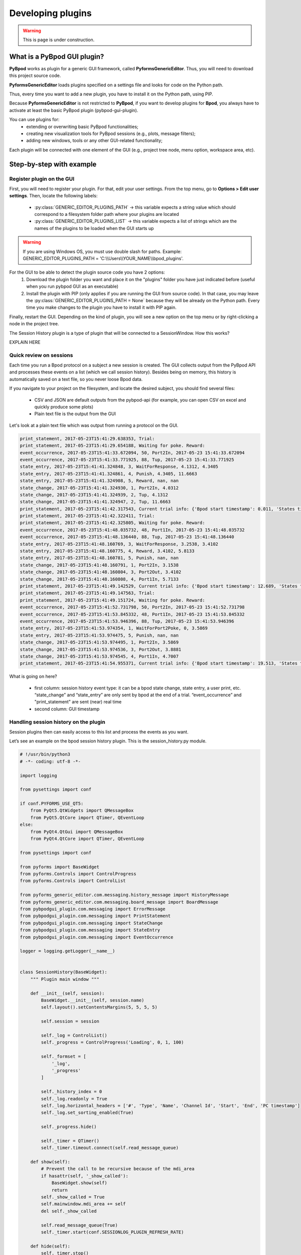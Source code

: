 .. _developing_plugins-label:

******************
Developing plugins
******************

.. warning::
    This is page is under construction.

============================
What is a PyBpod GUI plugin?
============================

**PyBpod** works as plugin for a generic GUI framework, called **PyformsGenericEditor**. Thus, you will need to download this project source code.

**PyformsGenericEditor** loads plugins specified on a settings file and looks for code on the Python path.

Thus, every time you want to add a new plugin, you have to install it on the Python path, using PIP.

Because **PyformsGenericEditor** is not restricted to **PyBpod**, if you want to develop plugins for **Bpod**, you always have to activate at least the basic PyBpod plugin (pybpod-gui-plugin).

You can use plugins for:
    * extending or overwriting basic PyBpod functionalities;
    * creating new visualization tools for PyBpod sessions (e.g., plots, message filters);
    * adding new windows, tools or any other GUI-related functionality;

Each plugin will be connected with one element of the GUI (e.g., project tree node, menu option, workspace area, etc).

=========================
Step-by-step with example
=========================

Register plugin on the GUI
--------------------------

First, you will need to register your plugin. For that, edit your user settings. From the top menu, go to **Options > Edit user settings**.
Then, locate the following labels:

    * :py:class:`GENERIC_EDITOR_PLUGINS_PATH` -> this variable expects a string value which should correspond to a filesystem folder path where your plugins are located
    * :py:class:`﻿GENERIC_EDITOR_PLUGINS_LIST` -> this variable expects a list of strings which are the names of the plugins to be loaded when the GUI starts up

.. warning::
    If you are using Windows OS, you must use double slash for paths. Example: GENERIC_EDITOR_PLUGINS_PATH =  'C:\\\\Users\\\\YOUR_NAME\\\\bpod_plugins'.

.. image:: /_images/basic_usage/user_settings_plugins.png
    :scale: 100 %

For the GUI to be able to detect the plugin source code you have 2 options:
    1. Download the plugin folder you want and place it on the "plugins" folder you have just indicated before (useful when you run pybpod GUI as an executable)
    2. Install the plugin with PIP (only applies if you are running the GUI from source code). In that case, you may leave the :py:class:`GENERIC_EDITOR_PLUGINS_PATH = None` because they will be already on the Python path. Every time you make changes to the plugin you have to install it with PIP again.

Finally, restart the GUI. Depending on the kind of plugin, you will see a new option on the top menu or by right-clicking a node in the project tree.

The Session History plugin is a type of plugin that will be connected to a SessionWindow. How this works?

EXPLAIN HERE


Quick review on sessions
------------------------
Each time you run a Bpod protocol on a subject a new session is created. The GUI collects output from the PyBpod API and processes these events on a list (which we call session history).
Besides being on memory, this history is automatically saved on a text file, so you never loose Bpod data.

If you navigate to your project on the filesystem, and locate the desired subject, you should find several files:

    * CSV and JSON are default outputs from the pybpod-api (for example, you can open CSV on excel and quickly produce some plots)
    * Plain text file is the output from the GUI

.. image:: /_images/basic_usage/session_data_filesystem.png
    :scale: 100 %

Let's look at a plain text file which was output from running a protocol on the GUI.

.. code-block:: text

    print_statement, 2017-05-23T15:41:29.638353, Trial:
    print_statement, 2017-05-23T15:41:29.654188, Waiting for poke. Reward:
    event_occurrence, 2017-05-23T15:41:33.672094, 50, Port2In, 2017-05-23 15:41:33.672094
    event_occurrence, 2017-05-23T15:41:33.771925, 88, Tup, 2017-05-23 15:41:33.771925
    state_entry, 2017-05-23T15:41:41.324848, 3, WaitForResponse, 4.1312, 4.3405
    state_entry, 2017-05-23T15:41:41.324861, 4, Punish, 4.3405, 11.6663
    state_entry, 2017-05-23T15:41:41.324908, 5, Reward, nan, nan
    state_change, 2017-05-23T15:41:41.324930, 1, Port2In, 4.0312
    state_change, 2017-05-23T15:41:41.324939, 2, Tup, 4.1312
    state_change, 2017-05-23T15:41:41.324947, 2, Tup, 11.6663
    print_statement, 2017-05-23T15:41:42.317543, Current trial info: {'Bpod start timestamp': 0.011, 'States timestamps': {'WaitForPort2Poke': [(0, 4.0312)], 'FlashStimulus': [(4.0312, 4.1312)], 'WaitForResponse': [(4.1312, 4.3405)], 'Punish': [(4.3405, 11.6663)], 'Reward': [(nan, nan)]}, 'Events timestamps': {'Port2In': [4.0312], 'Tup': [4.1312, 11.6663], 'Port2Out': [4.3405], 'Port3In': [8.6663], 'Port3Out': [8.8762]}}
    print_statement, 2017-05-23T15:41:42.322411, Trial:
    print_statement, 2017-05-23T15:41:42.325805, Waiting for poke. Reward:
    event_occurrence, 2017-05-23T15:41:48.035732, 48, Port1In, 2017-05-23 15:41:48.035732
    event_occurrence, 2017-05-23T15:41:48.136440, 88, Tup, 2017-05-23 15:41:48.136440
    state_entry, 2017-05-23T15:41:48.160769, 3, WaitForResponse, 3.2538, 3.4102
    state_entry, 2017-05-23T15:41:48.160775, 4, Reward, 3.4102, 5.8133
    state_entry, 2017-05-23T15:41:48.160781, 5, Punish, nan, nan
    state_change, 2017-05-23T15:41:48.160791, 1, Port2In, 3.1538
    state_change, 2017-05-23T15:41:48.160804, 3, Port2Out, 3.4102
    state_change, 2017-05-23T15:41:48.160808, 4, Port1In, 5.7133
    print_statement, 2017-05-23T15:41:49.142529, Current trial info: {'Bpod start timestamp': 12.689, 'States timestamps': {'WaitForPort2Poke': [(0, 3.1538)], 'FlashStimulus': [(3.1538, 3.2538)], 'WaitForResponse': [(3.2538, 3.4102)], 'Reward': [(3.4102, 5.8133)], 'Punish': [(nan, nan)]}, 'Events timestamps': {'Port2In': [3.1538], 'Tup': [3.2538, 5.8133], 'Port2Out': [3.4102], 'Port1In': [5.7133]}}
    print_statement, 2017-05-23T15:41:49.147563, Trial:
    print_statement, 2017-05-23T15:41:49.151724, Waiting for poke. Reward:
    event_occurrence, 2017-05-23T15:41:52.731798, 50, Port2In, 2017-05-23 15:41:52.731798
    event_occurrence, 2017-05-23T15:41:53.845332, 48, Port1In, 2017-05-23 15:41:53.845332
    event_occurrence, 2017-05-23T15:41:53.946396, 88, Tup, 2017-05-23 15:41:53.946396
    state_entry, 2017-05-23T15:41:53.974354, 1, WaitForPort2Poke, 0, 3.5869
    state_entry, 2017-05-23T15:41:53.974475, 5, Punish, nan, nan
    state_change, 2017-05-23T15:41:53.974495, 1, Port2In, 3.5869
    state_change, 2017-05-23T15:41:53.974536, 3, Port2Out, 3.8881
    state_change, 2017-05-23T15:41:53.974545, 4, Port1In, 4.7007
    print_statement, 2017-05-23T15:41:54.955371, Current trial info: {'Bpod start timestamp': 19.513, 'States timestamps': {'WaitForPort2Poke': [(0, 3.5869)], 'FlashStimulus': [(3.5869, 3.6869)], 'WaitForResponse': [(3.6869, 3.8881)], 'Reward': [(3.8881, 4.8007)], 'Punish': [(nan, nan)]}, 'Events timestamps': {'Port2In': [3.5869], 'Tup': [3.6869, 4.8007], 'Port2Out': [3.8881], 'Port1In': [4.7007]}}

What is going on here?

    * first column: session history event type: it can be a bpod state change, state entry, a user print, etc. “state_change” and “state_entry” are only sent by bpod at the end of a trial. “event_occurrence” and "print_statement" are sent (near) real time
    * second column: GUI timestamp


Handling session history on the plugin
--------------------------------------

Session plugins then can easily access to this list and process the events as you want.

Let’s see an example on the bpod session history plugin. This is the session_history.py module.

.. code-block:: python

    # !/usr/bin/python3
    # -*- coding: utf-8 -*-

    import logging

    from pysettings import conf

    if conf.PYFORMS_USE_QT5:
        from PyQt5.QtWidgets import QMessageBox
        from PyQt5.QtCore import QTimer, QEventLoop
    else:
        from PyQt4.QtGui import QMessageBox
        from PyQt4.QtCore import QTimer, QEventLoop

    from pysettings import conf

    from pyforms import BaseWidget
    from pyforms.Controls import ControlProgress
    from pyforms.Controls import ControlList

    from pyforms_generic_editor.com.messaging.history_message import HistoryMessage
    from pyforms_generic_editor.com.messaging.board_message import BoardMessage
    from pybpodgui_plugin.com.messaging import ErrorMessage
    from pybpodgui_plugin.com.messaging import PrintStatement
    from pybpodgui_plugin.com.messaging import StateChange
    from pybpodgui_plugin.com.messaging import StateEntry
    from pybpodgui_plugin.com.messaging import EventOccurrence

    logger = logging.getLogger(__name__)


    class SessionHistory(BaseWidget):
        """ Plugin main window """

        def __init__(self, session):
            BaseWidget.__init__(self, session.name)
            self.layout().setContentsMargins(5, 5, 5, 5)

            self.session = session

            self._log = ControlList()
            self._progress = ControlProgress('Loading', 0, 1, 100)

            self._formset = [
                '_log',
                '_progress'
            ]

            self._history_index = 0
            self._log.readonly = True
            self._log.horizontal_headers = ['#', 'Type', 'Name', 'Channel Id', 'Start', 'End', 'PC timestamp']
            self._log.set_sorting_enabled(True)

            self._progress.hide()

            self._timer = QTimer()
            self._timer.timeout.connect(self.read_message_queue)

        def show(self):
            # Prevent the call to be recursive because of the mdi_area
            if hasattr(self, '_show_called'):
                BaseWidget.show(self)
                return
            self._show_called = True
            self.mainwindow.mdi_area += self
            del self._show_called

            self.read_message_queue(True)
            self._timer.start(conf.SESSIONLOG_PLUGIN_REFRESH_RATE)

        def hide(self):
            self._timer.stop()

        def beforeClose(self):
            self._timer.stop()
            return False

        def read_message_queue(self, update_gui=False):
            """ Update board queue and retrieve most recent messages """
            messages_history = self.session.messages_history
            recent_history = messages_history[self._history_index:]

            if update_gui:
                self._progress.show()
                self._progress.value = 0
            try:
                for message in recent_history:

                    table_line = None
                    if issubclass(type(message), StateChange):
                        table_line = (self._history_index, message.MESSAGE_TYPE_ALIAS, message.event_name,
                                      '-', message.board_timestamp, message.board_timestamp, str(message.pc_timestamp))

                    if issubclass(type(message), StateEntry):
                        table_line = (self._history_index, message.MESSAGE_TYPE_ALIAS, message.state_name,
                                      '-', message.start_timestamp, message.end_timestamp, str(message.pc_timestamp))

                    if issubclass(type(message), EventOccurrence):
                        table_line = (self._history_index, message.MESSAGE_TYPE_ALIAS, message.event_name,
                                      message.event_id, '-', '-', str(message.pc_timestamp))

                    if table_line:
                        self._log += table_line
                        QEventLoop()

                        if update_gui:
                            self._progress += 1
                            if self._progress.value >= 99: self._progress.value = 0

                    self._history_index += 1

            except Exception as err:
                if hasattr(self, '_timer'):
                    self._timer.stop()
                logger.error(str(err), exc_info=True)
                QMessageBox.critical(self, "Error",
                                     "Unexpected error while loading session history. Pleas see log for more details.")

            if update_gui:
                self._progress.hide()

        @property
        def mainwindow(self):
            return self.session.mainwindow

        @property
        def title(self):
            return BaseWidget.title.fget(self)

        @title.setter
        def title(self, value):
            BaseWidget.title.fset(self, 'Session History: {0}'.format(value))






..
    [5:06]
    let’s go straight to the point

    [5:06]
    line 82

    [5:06]
    you have a for cycle

    [5:06]
    where we iterate recent_history structure

    [5:07]
    messages_history -> all messages from the beguinning

    [5:07]
    recent_history -> all messages not read yet

    Boaz Mohar [5:08 PM]
    Yep, got it

    Carlos Mão de Ferro [5:08 PM]
    so now

    [5:08]
    this is a list of messages that can have several “types”

    [5:08]
    so we must check

    [5:08]
    the type we want

    [5:08]
    if issubclass(type(message), StateChange):

    [5:08]
    is it a state change?

    [5:08]
    if issubclass(type(message), StateEntry):

    [5:08]
    or a state entry?

    [5:08]
    for example..

    [5:09]
    if it is a state change

    [5:09]
    `table_line = (self._history_index, message.MESSAGE_TYPE_ALIAS, message.event_name,'-',message.board_timestamp, message.board_timestamp, str(message.pc_timestamp))` (edited)

    [5:10]
    we can access event name

    [5:10]
    and board_timestamp


Connecting the plugin logic with a session node
-----------------------------------------------

.. code-block:: python

    # !/usr/bin/python
    # -*- coding: utf-8 -*-

    import logging

    from pysettings import conf

    if conf.PYFORMS_USE_QT5:
        from PyQt5.QtGui import QIcon
    else:
        from PyQt4.QtGui import QIcon

    from pybpodgui_plugin_session_history.session_history import SessionHistory

    logger = logging.getLogger(__name__)


    class SessionTreeNode(object):
        def create_treenode(self, tree):
            """

            :param tree:
            :return:
            """
            node = super(SessionTreeNode, self).create_treenode(tree)

            tree.add_popup_menu_option('History', self.open_session_history_plugin, item=self.node,
                                       icon=QIcon(conf.SESSIONLOG_PLUGIN_ICON))

            return node

        def node_double_clicked_event(self):
            super(SessionTreeNode, self).node_double_clicked_event()
            self.open_session_history_plugin()

        def open_session_history_plugin(self):
            if not hasattr(self, 'session_history_plugin'):
                self.session_history_plugin = SessionHistory(self)
                self.session_history_plugin.show()
                self.session_history_plugin.subwindow.resize(*conf.SESSIONLOG_PLUGIN_WINDOW_SIZE)
            else:
                self.session_history_plugin.show()

        def remove(self):
            if hasattr(self, 'session_history_plugin'): self.mainwindow.mdi_area -= self.session_history_plugin
            super(SessionTreeNode, self).remove()

        @property
        def name(self):
            return super(SessionTreeNode, self.__class__).name.fget(self)

        @name.setter
        def name(self, value):
            super(SessionTreeNode, self.__class__).name.fset(self, value)
            if hasattr(self, 'session_history_plugin'): self.session_history_plugin.title = value


